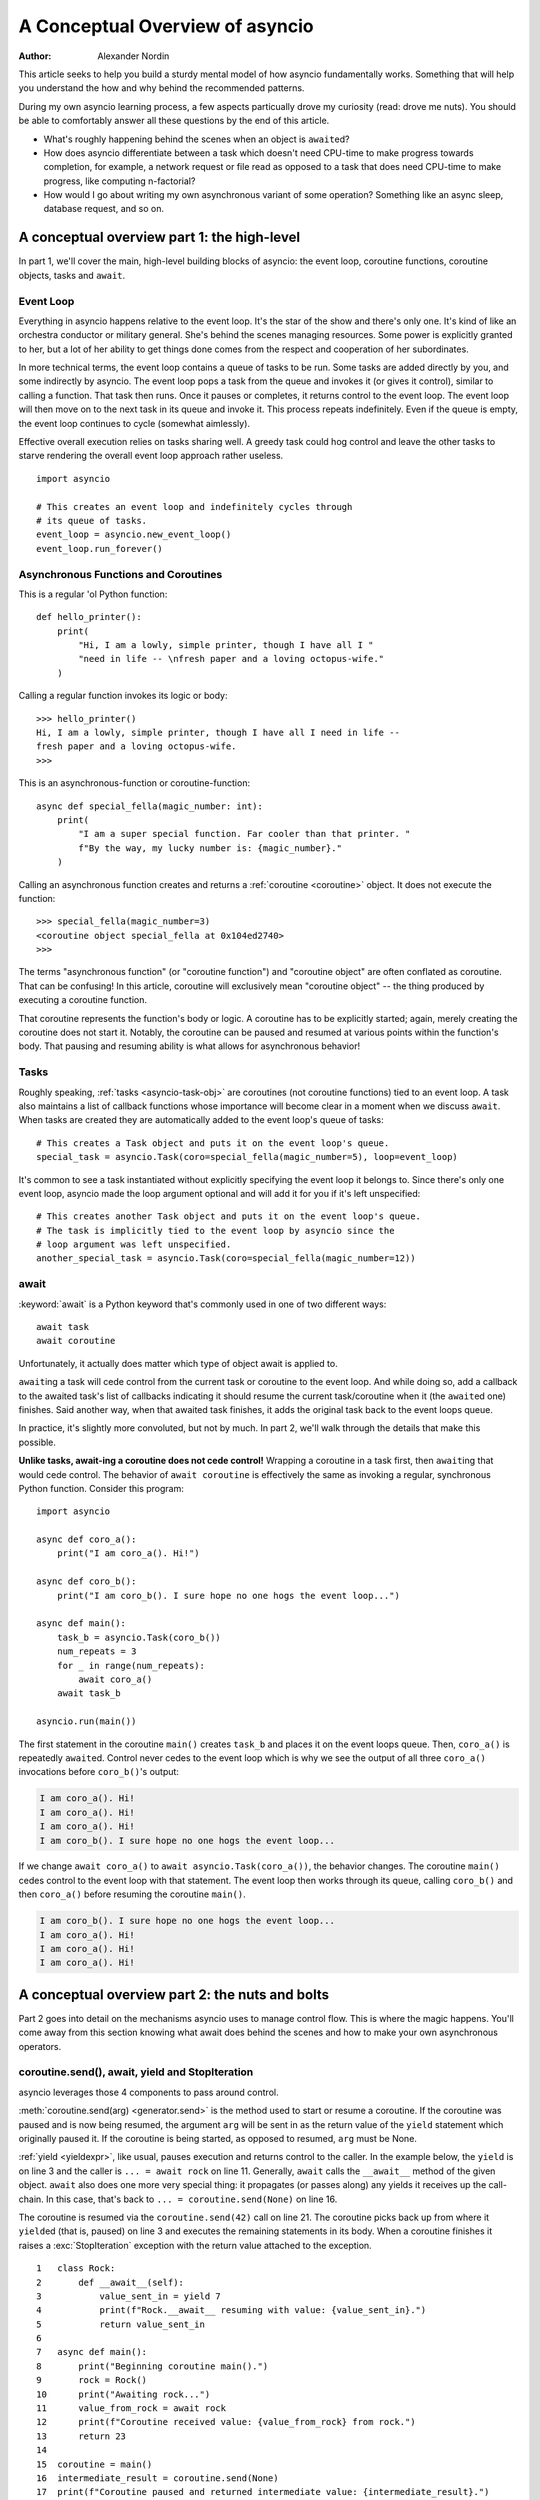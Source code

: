 .. _a-conceputal-overview-of-asyncio:

********************************
A Conceptual Overview of asyncio
********************************

:Author: Alexander Nordin

This article seeks to help you build a sturdy mental model of how asyncio
fundamentally works.
Something that will help you understand the how and why behind the recommended
patterns.

During my own asyncio learning process, a few aspects particually drove my
curiosity (read: drove me nuts).
You should be able to comfortably answer all these questions by the end
of this article.

- What's roughly happening behind the scenes when an object is ``await``\ ed?
- How does asyncio differentiate between a task which doesn't need CPU-time
  to make progress towards completion, for example, a network request or file
  read as opposed to a task that does need CPU-time to make progress, like
  computing n-factorial?
- How would I go about writing my own asynchronous variant of some operation?
  Something like an async sleep, database request, and so on.

--------------------------------------------
A conceptual overview part 1: the high-level
--------------------------------------------

In part 1, we'll cover the main, high-level building blocks of asyncio: the
event loop, coroutine functions, coroutine objects, tasks and ``await``.


==========
Event Loop
==========

Everything in asyncio happens relative to the event loop.
It's the star of the show and there's only one.
It's kind of like an orchestra conductor or military general.
She's behind the scenes managing resources.
Some power is explicitly granted to her, but a lot of her ability to get things
done comes from the respect and cooperation of her subordinates.

In more technical terms, the event loop contains a queue of tasks to be run.
Some tasks are added directly by you, and some indirectly by asyncio.
The event loop pops a task from the queue and invokes it (or gives it control),
similar to calling a function.
That task then runs.
Once it pauses or completes, it returns control to the event loop.
The event loop will then move on to the next task in its queue and invoke it.
This process repeats indefinitely.
Even if the queue is empty, the event loop continues to cycle (somewhat aimlessly).

Effective overall execution relies on tasks sharing well.
A greedy task could hog control and leave the other tasks to starve rendering
the overall event loop approach rather useless.

::

    import asyncio

    # This creates an event loop and indefinitely cycles through
    # its queue of tasks.
    event_loop = asyncio.new_event_loop()
    event_loop.run_forever()

=====================================
Asynchronous Functions and Coroutines
=====================================

This is a regular 'ol Python function::

    def hello_printer():
        print(
            "Hi, I am a lowly, simple printer, though I have all I "
            "need in life -- \nfresh paper and a loving octopus-wife."
        )

Calling a regular function invokes its logic or body::

    >>> hello_printer()
    Hi, I am a lowly, simple printer, though I have all I need in life --
    fresh paper and a loving octopus-wife.
    >>>

This is an asynchronous-function or coroutine-function::

    async def special_fella(magic_number: int):
        print(
            "I am a super special function. Far cooler than that printer. "
            f"By the way, my lucky number is: {magic_number}."
        )

Calling an asynchronous function creates and returns a
:ref:`coroutine <coroutine>` object.
It does not execute the function::

    >>> special_fella(magic_number=3)
    <coroutine object special_fella at 0x104ed2740>
    >>>

The terms "asynchronous function" (or "coroutine function") and "coroutine object"
are often conflated as coroutine.
That can be confusing!
In this article, coroutine will exclusively mean "coroutine object" -- the
thing produced by executing a coroutine function.

That coroutine represents the function's body or logic.
A coroutine has to be explicitly started; again, merely creating the coroutine
does not start it.
Notably, the coroutine can be paused and resumed at various points within the
function's body.
That pausing and resuming ability is what allows for asynchronous behavior!

=====
Tasks
=====

Roughly speaking, :ref:`tasks <asyncio-task-obj>` are coroutines (not coroutine
functions) tied to an event loop.
A task also maintains a list of callback functions whose importance will become
clear in a moment when we discuss ``await``.
When tasks are created they are automatically added to the event loop's queue
of tasks::

    # This creates a Task object and puts it on the event loop's queue.
    special_task = asyncio.Task(coro=special_fella(magic_number=5), loop=event_loop)

It's common to see a task instantiated without explicitly specifying the event loop
it belongs to.
Since there's only one event loop, asyncio made the loop argument optional and
will add it for you if it's left unspecified::

    # This creates another Task object and puts it on the event loop's queue.
    # The task is implicitly tied to the event loop by asyncio since the
    # loop argument was left unspecified.
    another_special_task = asyncio.Task(coro=special_fella(magic_number=12))

=====
await
=====


:keyword:`await` is a Python keyword that's commonly used in one of two
different ways::

    await task
    await coroutine

Unfortunately, it actually does matter which type of object await is applied to.

``await``\ ing a task will cede control from the current task or coroutine to
the event loop.
And while doing so, add a callback to the awaited task's list of callbacks
indicating it should resume the current task/coroutine when it (the
``await``\ ed one) finishes.
Said another way, when that awaited task finishes, it adds the original task
back to the event loops queue.

In practice, it's slightly more convoluted, but not by much.
In part 2, we'll walk through the details that make this possible.

**Unlike tasks, await-ing a coroutine does not cede control!**
Wrapping a coroutine in a task first, then ``await``\ ing that would cede control.
The behavior of ``await coroutine`` is effectively the same as invoking a regular,
synchronous Python function.
Consider this program::

    import asyncio

    async def coro_a():
        print("I am coro_a(). Hi!")

    async def coro_b():
        print("I am coro_b(). I sure hope no one hogs the event loop...")

    async def main():
        task_b = asyncio.Task(coro_b())
        num_repeats = 3
        for _ in range(num_repeats):
            await coro_a()
        await task_b

    asyncio.run(main())

The first statement in the coroutine ``main()`` creates ``task_b`` and places
it on the event loops queue.
Then, ``coro_a()`` is repeatedly ``await``\ ed. Control never cedes to the
event loop which is why we see the output of all three ``coro_a()``
invocations before ``coro_b()``'s output:

.. code-block:: none

    I am coro_a(). Hi!
    I am coro_a(). Hi!
    I am coro_a(). Hi!
    I am coro_b(). I sure hope no one hogs the event loop...

If we change ``await coro_a()`` to ``await asyncio.Task(coro_a())``, the
behavior changes.
The coroutine ``main()`` cedes control to the event loop with that statement.
The event loop then works through its queue, calling ``coro_b()`` and then
``coro_a()`` before resuming the coroutine ``main()``.

.. code-block:: none

    I am coro_b(). I sure hope no one hogs the event loop...
    I am coro_a(). Hi!
    I am coro_a(). Hi!
    I am coro_a(). Hi!


------------------------------------------------
A conceptual overview part 2: the nuts and bolts
------------------------------------------------

Part 2 goes into detail on the mechanisms asyncio uses to manage control flow.
This is where the magic happens.
You'll come away from this section knowing what await does behind the scenes
and how to make your own asynchronous operators.

================================================
coroutine.send(), await, yield and StopIteration
================================================

asyncio leverages those 4 components to pass around control.



:meth:`coroutine.send(arg) <generator.send>` is the method used to start or resume a coroutine.
If the coroutine was paused and is now being resumed, the argument ``arg``
will be sent in as the return value of the ``yield`` statement which originally
paused it.
If the coroutine is being started, as opposed to resumed, ``arg`` must be None.

:ref:`yield <yieldexpr>`, like usual, pauses execution and returns control to the caller.
In the example below, the ``yield`` is on line 3 and the caller is
``... = await rock`` on line 11.
Generally, ``await`` calls the ``__await__`` method of the given object.
``await`` also does one more very special thing: it propagates (or passes along)
any yields it receives up the call-chain.
In this case, that's back to ``... = coroutine.send(None)`` on line 16.

The coroutine is resumed via the ``coroutine.send(42)`` call on line 21.
The coroutine picks back up from where it ``yield``\ ed (that is, paused) on line 3
and executes the remaining statements in its body.
When a coroutine finishes it raises a :exc:`StopIteration` exception with the
return value attached to the exception.

::

    1   class Rock:
    2       def __await__(self):
    3           value_sent_in = yield 7
    4           print(f"Rock.__await__ resuming with value: {value_sent_in}.")
    5           return value_sent_in
    6
    7   async def main():
    8       print("Beginning coroutine main().")
    9       rock = Rock()
    10      print("Awaiting rock...")
    11      value_from_rock = await rock
    12      print(f"Coroutine received value: {value_from_rock} from rock.")
    13      return 23
    14
    15  coroutine = main()
    16  intermediate_result = coroutine.send(None)
    17  print(f"Coroutine paused and returned intermediate value: {intermediate_result}.")
    18
    19  print(f"Resuming coroutine and sending in value: 42.")
    20  try:
    21      coroutine.send(42)
    22  except StopIteration as e:
    23      returned_value = e.value
    24  print(f"Coroutine main() finished and provided value: {returned_value}.")

That snippet produces this output:

.. code-block:: none

    Beginning coroutine main().
    Awaiting rock...
    Coroutine paused and returned intermediate value: 7.
    Resuming coroutine and sending in value: 42.
    Rock.__await__ resuming with value: 42.
    Coroutine received value: 42 from rock.
    Coroutine main() finished and provided value: 23.

It's worth pausing for a moment here and making sure you followed the various
ways control flow and values were passed.

The only way to yield (or effectively cede control) from a coroutine is to
``await`` an object that ``yield``\ s in its ``__await__`` method.
That might sound odd to you. Frankly, it was to me too. You might be thinking:

    1. What about a ``yield`` directly within the coroutine? The coroutine becomes
    a generator-coroutine (or async generator), a different beast entirely.

    2. What about a ``yield from`` within the coroutine to a function that yields
    (that is, plain generator)?
    ``SyntaxError: yield from not allowed in a coroutine.``
    This was intentionally designed for the sake of simplicity -- mandating only
    one way of using coroutines. Originally ``yield`` was actually barred as well,
    but was re-accepted to allow for async generators.
    Despite that, ``yield from`` and ``await`` effectively do the same thing.

=======
Futures
=======

A :ref:`future <asyncio-future-obj>` is an object meant to represent a
computation or process's status and result.
The term is a nod to the idea of something still to come or not yet happened,
and the object is a way to keep an eye on that something.

A future has a few important attributes. One is its state which can be either
pending, cancelled or done.
Another is its result which is set when the state transitions to done.
To be clear, a future does not represent the actual computation to be done, like
a coroutine does, instead it represents the status and result of that computation,
kind of like a status-light (red, yellow or green) or indicator.

``Task`` subclasses ``Future`` in order to gain these various capabilities.
The prior section said tasks store a list of callbacks and it lied to you a bit.
It's actually the ``Future`` class that implements this logic which ``Task``
inherits.

Futures may be also used directly that is, not via tasks.
Tasks mark themselves as done when their coroutine's complete.
Futures are much more versatile and will be marked as done when you say so.
In this way, they're the flexible interface for you to make your own conditions
for waiting and resuming.


========================
A homemade asyncio.sleep
========================

We'll go through an example of how you could leverage a future to create your
own variant of asynchronous sleep (that is, asyncio.sleep).

This snippet puts a few tasks on the event loops queue and then ``await``\ s a
yet unknown coroutine wrapped in a task: ``async_sleep(3)``.
We want that task to finish only after 3 seconds have elapsed, but without
hogging control while waiting.

::

    async def other_work():
        print(f"I am worker. Work work.")

    async def main():
        # Add a few other tasks to the event loop, so there's something
        # to do while asynchronously sleeping.
        work_tasks = [
            asyncio.Task(other_work()),
            asyncio.Task(other_work()),
            asyncio.Task(other_work())
        ]
        print(
            "Beginning asynchronous sleep at time: "
            f"{datetime.datetime.now().strftime("%H:%M:%S")}."
        )
        await asyncio.Task(async_sleep(3))
        print(
            "Done asynchronous sleep at time: "
            f"{datetime.datetime.now().strftime("%H:%M:%S")}."
        )
        # asyncio.gather effectively awaits each task in the collection.
        await asyncio.gather(*work_tasks)


Below, we use a future to enable custom control over when that task will be marked
as done.
If ``future.set_result()``, the method responsible for marking that future as
done, is never called, this task will never finish.
We've also enlisted the help of another task, which we'll see in a moment, that
will monitor how much time has elapsed and accordingly call
``future.set_result()``.

::

    async def async_sleep(seconds: float):
        future = asyncio.Future()
        time_to_wake = time.time() + seconds
        # Add the watcher-task to the event loop.
        watcher_task = asyncio.Task(_sleep_watcher(future, time_to_wake))
        # Block until the future is marked as done.
        await future


We'll use a rather bare object ``YieldToEventLoop()`` to ``yield`` from its
``__await__`` in order to cede control to the event loop.
This is effectively the same as calling ``asyncio.sleep(0)``, but this approach
offers more clarity , not to mention it's somewhat cheating to use
``asyncio.sleep`` when showcasing how to implement it!

The event loop, as usual, cycles through its queue of tasks, giving them control,
and receiving control back when each task pauses or finishes.
The ``watcher_task``, which runs the coroutine: ``_sleep_watcher(...)`` will be
invoked once per full cycle of the event loop's queue.
On each resumption, it'll check the time and if not enough has elapsed, it'll
pause once again and return control to the event loop.
Eventually, enough time will have elapsed, and ``_sleep_watcher(...)`` will
mark the future as done, and then itself finish too by breaking out of the
infinite while loop.
Given this helper task is only invoked once per cycle of the event loop's queue,
you'd be correct to note that this asynchronous sleep will sleep **at least**
three seconds, rather than exactly three seconds.
Note, this is also of true of the library-provided asynchronous function:
``asyncio.sleep``.

::

    class YieldToEventLoop:
        def __await__(self):
            yield

    async def _sleep_watcher(future: asyncio.Future, time_to_wake: float):
        while True:
            if time.time() >= time_to_wake:
                # This marks the future as done.
                future.set_result(None)
                break
            else:
                await YieldToEventLoop()

Here is the full program's output:

.. code-block:: none

    $ python custom-async-sleep.py
    Beginning asynchronous sleep at time: 14:52:22.
    I am worker. Work work.
    I am worker. Work work.
    I am worker. Work work.
    Done asynchronous sleep at time: 14:52:25.

You might feel this implementation of asynchronous sleep was unnecessarily
convoluted.
And, well, it was.
The example was meant to showcase the versatility of futures with a simple
example that could be mimicked for more complex needs.
For reference, you could implement it without futures, like so::

    async def simpler_async_sleep(seconds):
        time_to_wake = time.time() + seconds
        while True:
            if time.time() >= time_to_wake:
                return
            else:
                await YieldToEventLoop()

